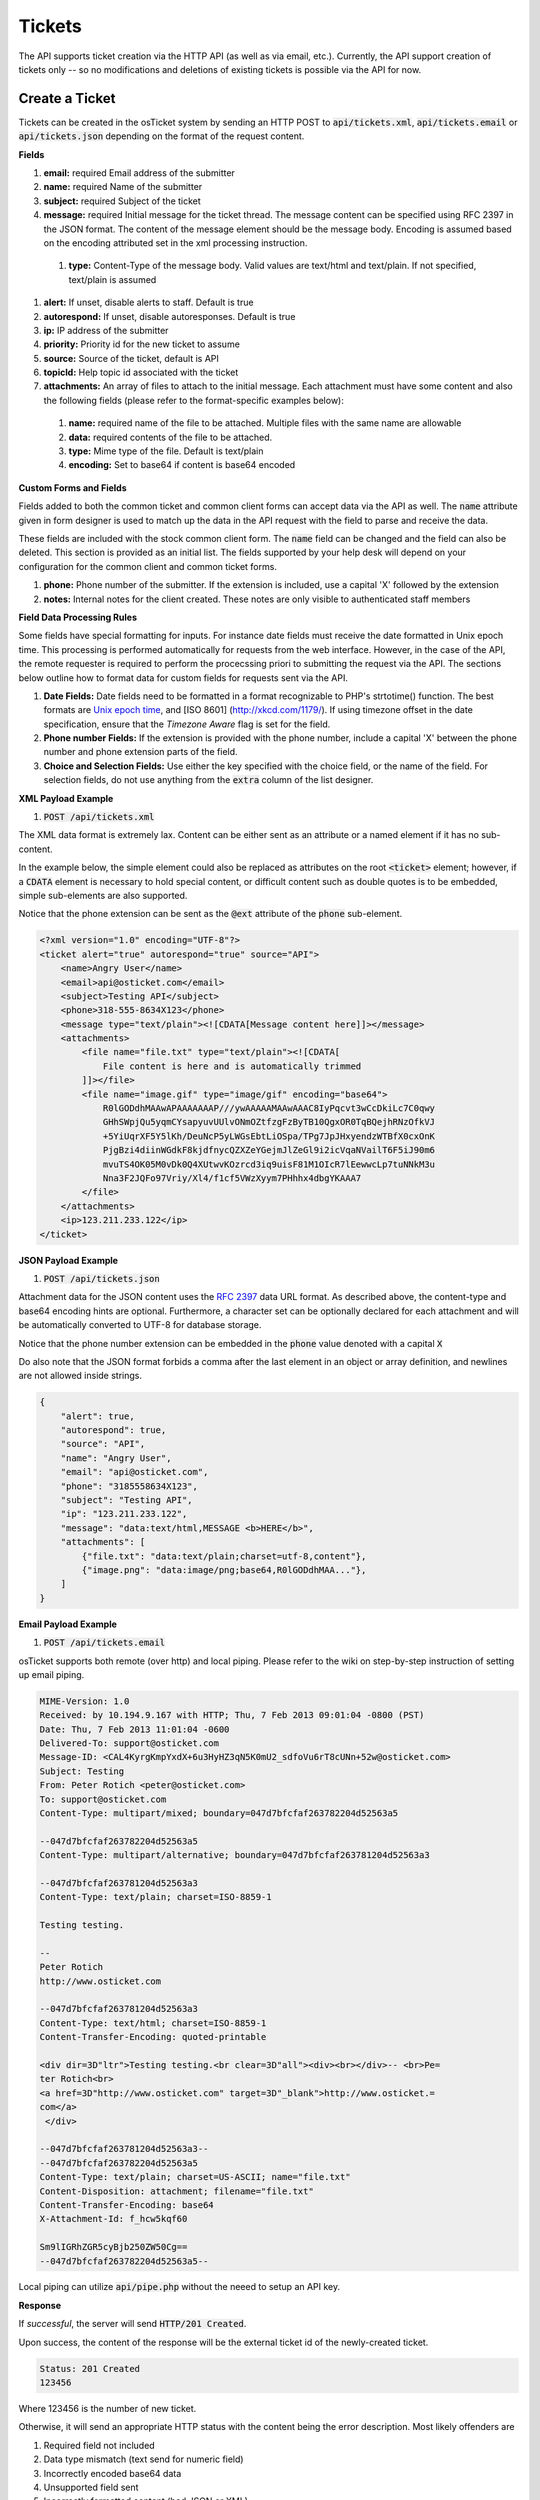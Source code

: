 Tickets
=======

The API supports ticket creation via the HTTP API (as well as via email, etc.). Currently, the API support creation of tickets only -- so no modifications and deletions of existing tickets is possible via the API for now.

Create a Ticket
---------------

Tickets can be created in the osTicket system by sending an HTTP POST to :code:`api/tickets.xml`, :code:`api/tickets.email` or :code:`api/tickets.json` depending on the format of the request content.

**Fields**

#. **email:** required Email address of the submitter
#. **name:** required Name of the submitter
#. **subject:** required Subject of the ticket
#. **message:** required Initial message for the ticket thread. The message content can be specified using RFC 2397 in the JSON format. The content of the message element should be the message body. Encoding is assumed based on the encoding attributed set in the xml processing instruction.

  #. **type:** Content-Type of the message body. Valid values are text/html and text/plain. If not specified, text/plain is assumed

#. **alert:** If unset, disable alerts to staff. Default is true
#. **autorespond:** If unset, disable autoresponses. Default is true
#. **ip:** IP address of the submitter
#. **priority:** Priority id for the new ticket to assume
#. **source:** Source of the ticket, default is API
#. **topicId:** Help topic id associated with the ticket
#. **attachments:** An array of files to attach to the initial message. Each attachment must have some content and also the following fields (please refer to the format-specific examples below):

  #. **name:** required name of the file to be attached. Multiple files with the same name are allowable
  #. **data:** required contents of the file to be attached.
  #. **type:** Mime type of the file. Default is text/plain
  #. **encoding:** Set to base64 if content is base64 encoded

**Custom Forms and Fields**

Fields added to both the common ticket and common client forms can accept data via the API as well. The :code:`name` attribute given in form designer is used to match up the data in the API request with the field to parse and receive the data.

These fields are included with the stock common client form. The :code:`name` field can be changed and the field can also be deleted. This section is provided as an initial list. The fields supported by your help desk will depend on your configuration for the common client and common ticket forms.

#. **phone:** Phone number of the submitter. If the extension is included, use a capital 'X' followed by the extension
#. **notes:** Internal notes for the client created. These notes are only visible to authenticated staff members

**Field Data Processing Rules**

Some fields have special formatting for inputs. For instance date fields must receive the date formatted in Unix epoch time. This processing is performed automatically for requests from the web interface. However, in the case of the API, the remote requester is required to perform the procecssing priori to submitting the request via the API. The sections below outline how to format data for custom fields for requests sent via the API.

#. **Date Fields:** Date fields need to be formatted in a format recognizable to PHP's strtotime() function. The best formats are `Unix epoch time <https://en.wikipedia.org/wiki/Unix_time>`_, and [ISO 8601] (http://xkcd.com/1179/). If using timezone offset in the date specification, ensure that the *Timezone Aware* flag is set for the field.
#. **Phone number Fields:** If the extension is provided with the phone number, include a capital 'X' between the phone number and phone extension parts of the field.
#. **Choice and Selection Fields:** Use either the key specified with the choice field, or the name of the field. For selection fields, do not use anything from the :code:`extra` column of the list designer.

**XML Payload Example**

#. :code:`POST /api/tickets.xml`

The XML data format is extremely lax. Content can be either sent as an attribute or a named element if it has no sub-content.

In the example below, the simple element could also be replaced as attributes on the root :code:`<ticket>` element; however, if a :code:`CDATA` element is necessary to hold special content, or difficult content such as double quotes is to be embedded, simple sub-elements are also supported.

Notice that the phone extension can be sent as the :code:`@ext` attribute of the :code:`phone` sub-element.

.. code-block:: xml

  <?xml version="1.0" encoding="UTF-8"?>
  <ticket alert="true" autorespond="true" source="API">
      <name>Angry User</name>
      <email>api@osticket.com</email>
      <subject>Testing API</subject>
      <phone>318-555-8634X123</phone>
      <message type="text/plain"><![CDATA[Message content here]]></message>
      <attachments>
          <file name="file.txt" type="text/plain"><![CDATA[
              File content is here and is automatically trimmed
          ]]></file>
          <file name="image.gif" type="image/gif" encoding="base64">
              R0lGODdhMAAwAPAAAAAAAP///ywAAAAAMAAwAAAC8IyPqcvt3wCcDkiLc7C0qwy
              GHhSWpjQu5yqmCYsapyuvUUlvONmOZtfzgFzByTB10QgxOR0TqBQejhRNzOfkVJ
              +5YiUqrXF5Y5lKh/DeuNcP5yLWGsEbtLiOSpa/TPg7JpJHxyendzWTBfX0cxOnK
              PjgBzi4diinWGdkF8kjdfnycQZXZeYGejmJlZeGl9i2icVqaNVailT6F5iJ90m6
              mvuTS4OK05M0vDk0Q4XUtwvKOzrcd3iq9uisF81M1OIcR7lEewwcLp7tuNNkM3u
              Nna3F2JQFo97Vriy/Xl4/f1cf5VWzXyym7PHhhx4dbgYKAAA7
          </file>
      </attachments>
      <ip>123.211.233.122</ip>
  </ticket>


**JSON Payload Example**

#. :code:`POST /api/tickets.json`

Attachment data for the JSON content uses the `RFC 2397 <https://www.ietf.org/rfc/rfc2397.txt>`_ data URL format. As described above, the content-type and base64 encoding hints are optional. Furthermore, a character set can be optionally declared for each attachment and will be automatically converted to UTF-8 for database storage.

Notice that the phone number extension can be embedded in the :code:`phone` value denoted with a capital :code:`X`

Do also note that the JSON format forbids a comma after the last element in an object or array definition, and newlines are not allowed inside strings.

.. code-block:: json

  {
      "alert": true,
      "autorespond": true,
      "source": "API",
      "name": "Angry User",
      "email": "api@osticket.com",
      "phone": "3185558634X123",
      "subject": "Testing API",
      "ip": "123.211.233.122",
      "message": "data:text/html,MESSAGE <b>HERE</b>",
      "attachments": [
          {"file.txt": "data:text/plain;charset=utf-8,content"},
          {"image.png": "data:image/png;base64,R0lGODdhMAA..."},
      ]
  }


**Email Payload Example**

#. :code:`POST /api/tickets.email`

osTicket supports both remote (over http) and local piping. Please refer to the wiki on step-by-step instruction of setting up email piping.

.. code-block:: bash

  MIME-Version: 1.0
  Received: by 10.194.9.167 with HTTP; Thu, 7 Feb 2013 09:01:04 -0800 (PST)
  Date: Thu, 7 Feb 2013 11:01:04 -0600
  Delivered-To: support@osticket.com
  Message-ID: <CAL4KyrgKmpYxdX+6u3HyHZ3qN5K0mU2_sdfoVu6rT8cUNn+52w@osticket.com>
  Subject: Testing
  From: Peter Rotich <peter@osticket.com>
  To: support@osticket.com
  Content-Type: multipart/mixed; boundary=047d7bfcfaf263782204d52563a5
  
  --047d7bfcfaf263782204d52563a5
  Content-Type: multipart/alternative; boundary=047d7bfcfaf263781204d52563a3
  
  --047d7bfcfaf263781204d52563a3
  Content-Type: text/plain; charset=ISO-8859-1
  
  Testing testing.
  
  --
  Peter Rotich
  http://www.osticket.com

  --047d7bfcfaf263781204d52563a3
  Content-Type: text/html; charset=ISO-8859-1
  Content-Transfer-Encoding: quoted-printable
  
  <div dir=3D"ltr">Testing testing.<br clear=3D"all"><div><br></div>-- <br>Pe=
  ter Rotich<br>
  <a href=3D"http://www.osticket.com" target=3D"_blank">http://www.osticket.=
  com</a>
   </div>
  
  --047d7bfcfaf263781204d52563a3--
  --047d7bfcfaf263782204d52563a5
  Content-Type: text/plain; charset=US-ASCII; name="file.txt"
  Content-Disposition: attachment; filename="file.txt"
  Content-Transfer-Encoding: base64
  X-Attachment-Id: f_hcw5kqf60
  
  Sm9lIGRhZGR5cyBjb250ZW50Cg==
  --047d7bfcfaf263782204d52563a5--


Local piping can utilize :code:`api/pipe.php` without the neeed to setup an API key.

**Response**

If *successful*, the server will send :code:`HTTP/201 Created`. 

Upon success, the content of the response will be the external ticket id of the newly-created ticket.

.. code-block:: bash
  
  Status: 201 Created
  123456
  
Where 123456 is the number of new ticket.

Otherwise, it will send an appropriate HTTP status with the content being the error description. Most likely offenders are

#. Required field not included
#. Data type mismatch (text send for numeric field)
#. Incorrectly encoded base64 data
#. Unsupported field sent
#. Incorrectly formatted content (bad JSON or XML)
